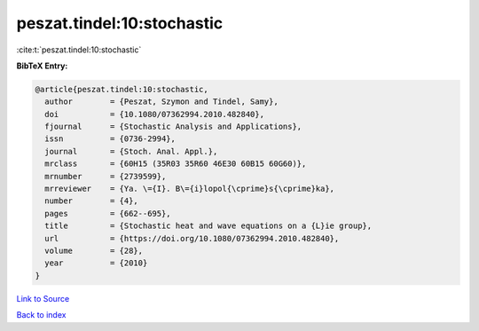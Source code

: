 peszat.tindel:10:stochastic
===========================

:cite:t:`peszat.tindel:10:stochastic`

**BibTeX Entry:**

.. code-block:: bibtex

   @article{peszat.tindel:10:stochastic,
     author        = {Peszat, Szymon and Tindel, Samy},
     doi           = {10.1080/07362994.2010.482840},
     fjournal      = {Stochastic Analysis and Applications},
     issn          = {0736-2994},
     journal       = {Stoch. Anal. Appl.},
     mrclass       = {60H15 (35R03 35R60 46E30 60B15 60G60)},
     mrnumber      = {2739599},
     mrreviewer    = {Ya. \={I}. B\={i}lopol{\cprime}s{\cprime}ka},
     number        = {4},
     pages         = {662--695},
     title         = {Stochastic heat and wave equations on a {L}ie group},
     url           = {https://doi.org/10.1080/07362994.2010.482840},
     volume        = {28},
     year          = {2010}
   }

`Link to Source <https://doi.org/10.1080/07362994.2010.482840},>`_


`Back to index <../By-Cite-Keys.html>`_
